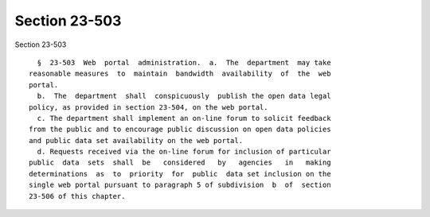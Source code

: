 Section 23-503
==============

Section 23-503 ::    
        
     
        §  23-503  Web  portal  administration.  a.  The  department  may take
      reasonable measures  to  maintain  bandwidth  availability  of  the  web
      portal.
        b.  The  department  shall  conspicuously  publish the open data legal
      policy, as provided in section 23-504, on the web portal.
        c. The department shall implement an on-line forum to solicit feedback
      from the public and to encourage public discussion on open data policies
      and public data set availability on the web portal.
        d. Requests received via the on-line forum for inclusion of particular
      public  data  sets  shall  be   considered   by   agencies   in   making
      determinations  as  to  priority  for  public  data set inclusion on the
      single web portal pursuant to paragraph 5 of subdivision  b  of  section
      23-506 of this chapter.
    
    
    
    
    
    
    